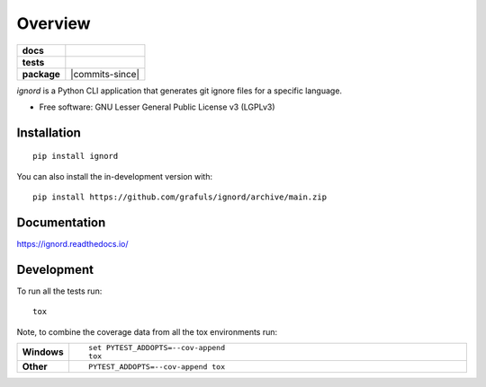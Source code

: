 ========
Overview
========

.. start-badges

.. list-table::
    :stub-columns: 1

    * - docs
      - |docs|
    * - tests
      - | |github-actions|
        | |codecov|
    * - package
      - | |version| |wheel| |supported-versions| |supported-implementations|
        | |commits-since|
.. |docs| image:: https://readthedocs.org/projects/ignord/badge/?style=flat
    :target: https://ignord.readthedocs.io/
    :alt: Documentation Status

.. |github-actions| image:: https://github.com/grafuls/ignord/actions/workflows/github-actions.yml/badge.svg
    :alt: GitHub Actions Build Status
    :target: https://github.com/grafuls/ignord/actions

.. |codecov| image:: https://codecov.io/gh/grafuls/ignord/branch/main/graphs/badge.svg?branch=main
    :alt: Coverage Status
    :target: https://app.codecov.io/github/grafuls/ignord

.. |version| image:: https://img.shields.io/pypi/v/ignord.svg
    :alt: PyPI Package latest release
    :target: https://pypi.org/project/ignord

.. |wheel| image:: https://img.shields.io/pypi/wheel/ignord.svg
    :alt: PyPI Wheel
    :target: https://pypi.org/project/ignord

.. |supported-versions| image:: https://img.shields.io/pypi/pyversions/ignord.svg
    :alt: Supported versions
    :target: https://pypi.org/project/ignord

.. |supported-implementations| image:: https://img.shields.io/pypi/implementation/ignord.svg
    :alt: Supported implementations
    :target: https://pypi.org/project/ignord



.. end-badges

`ignord` is a Python CLI application that generates git ignore files for a specific language.

* Free software: GNU Lesser General Public License v3 (LGPLv3)

Installation
============

::

    pip install ignord

You can also install the in-development version with::

    pip install https://github.com/grafuls/ignord/archive/main.zip


Documentation
=============


https://ignord.readthedocs.io/


Development
===========

To run all the tests run::

    tox

Note, to combine the coverage data from all the tox environments run:

.. list-table::
    :widths: 10 90
    :stub-columns: 1

    - - Windows
      - ::

            set PYTEST_ADDOPTS=--cov-append
            tox

    - - Other
      - ::

            PYTEST_ADDOPTS=--cov-append tox

